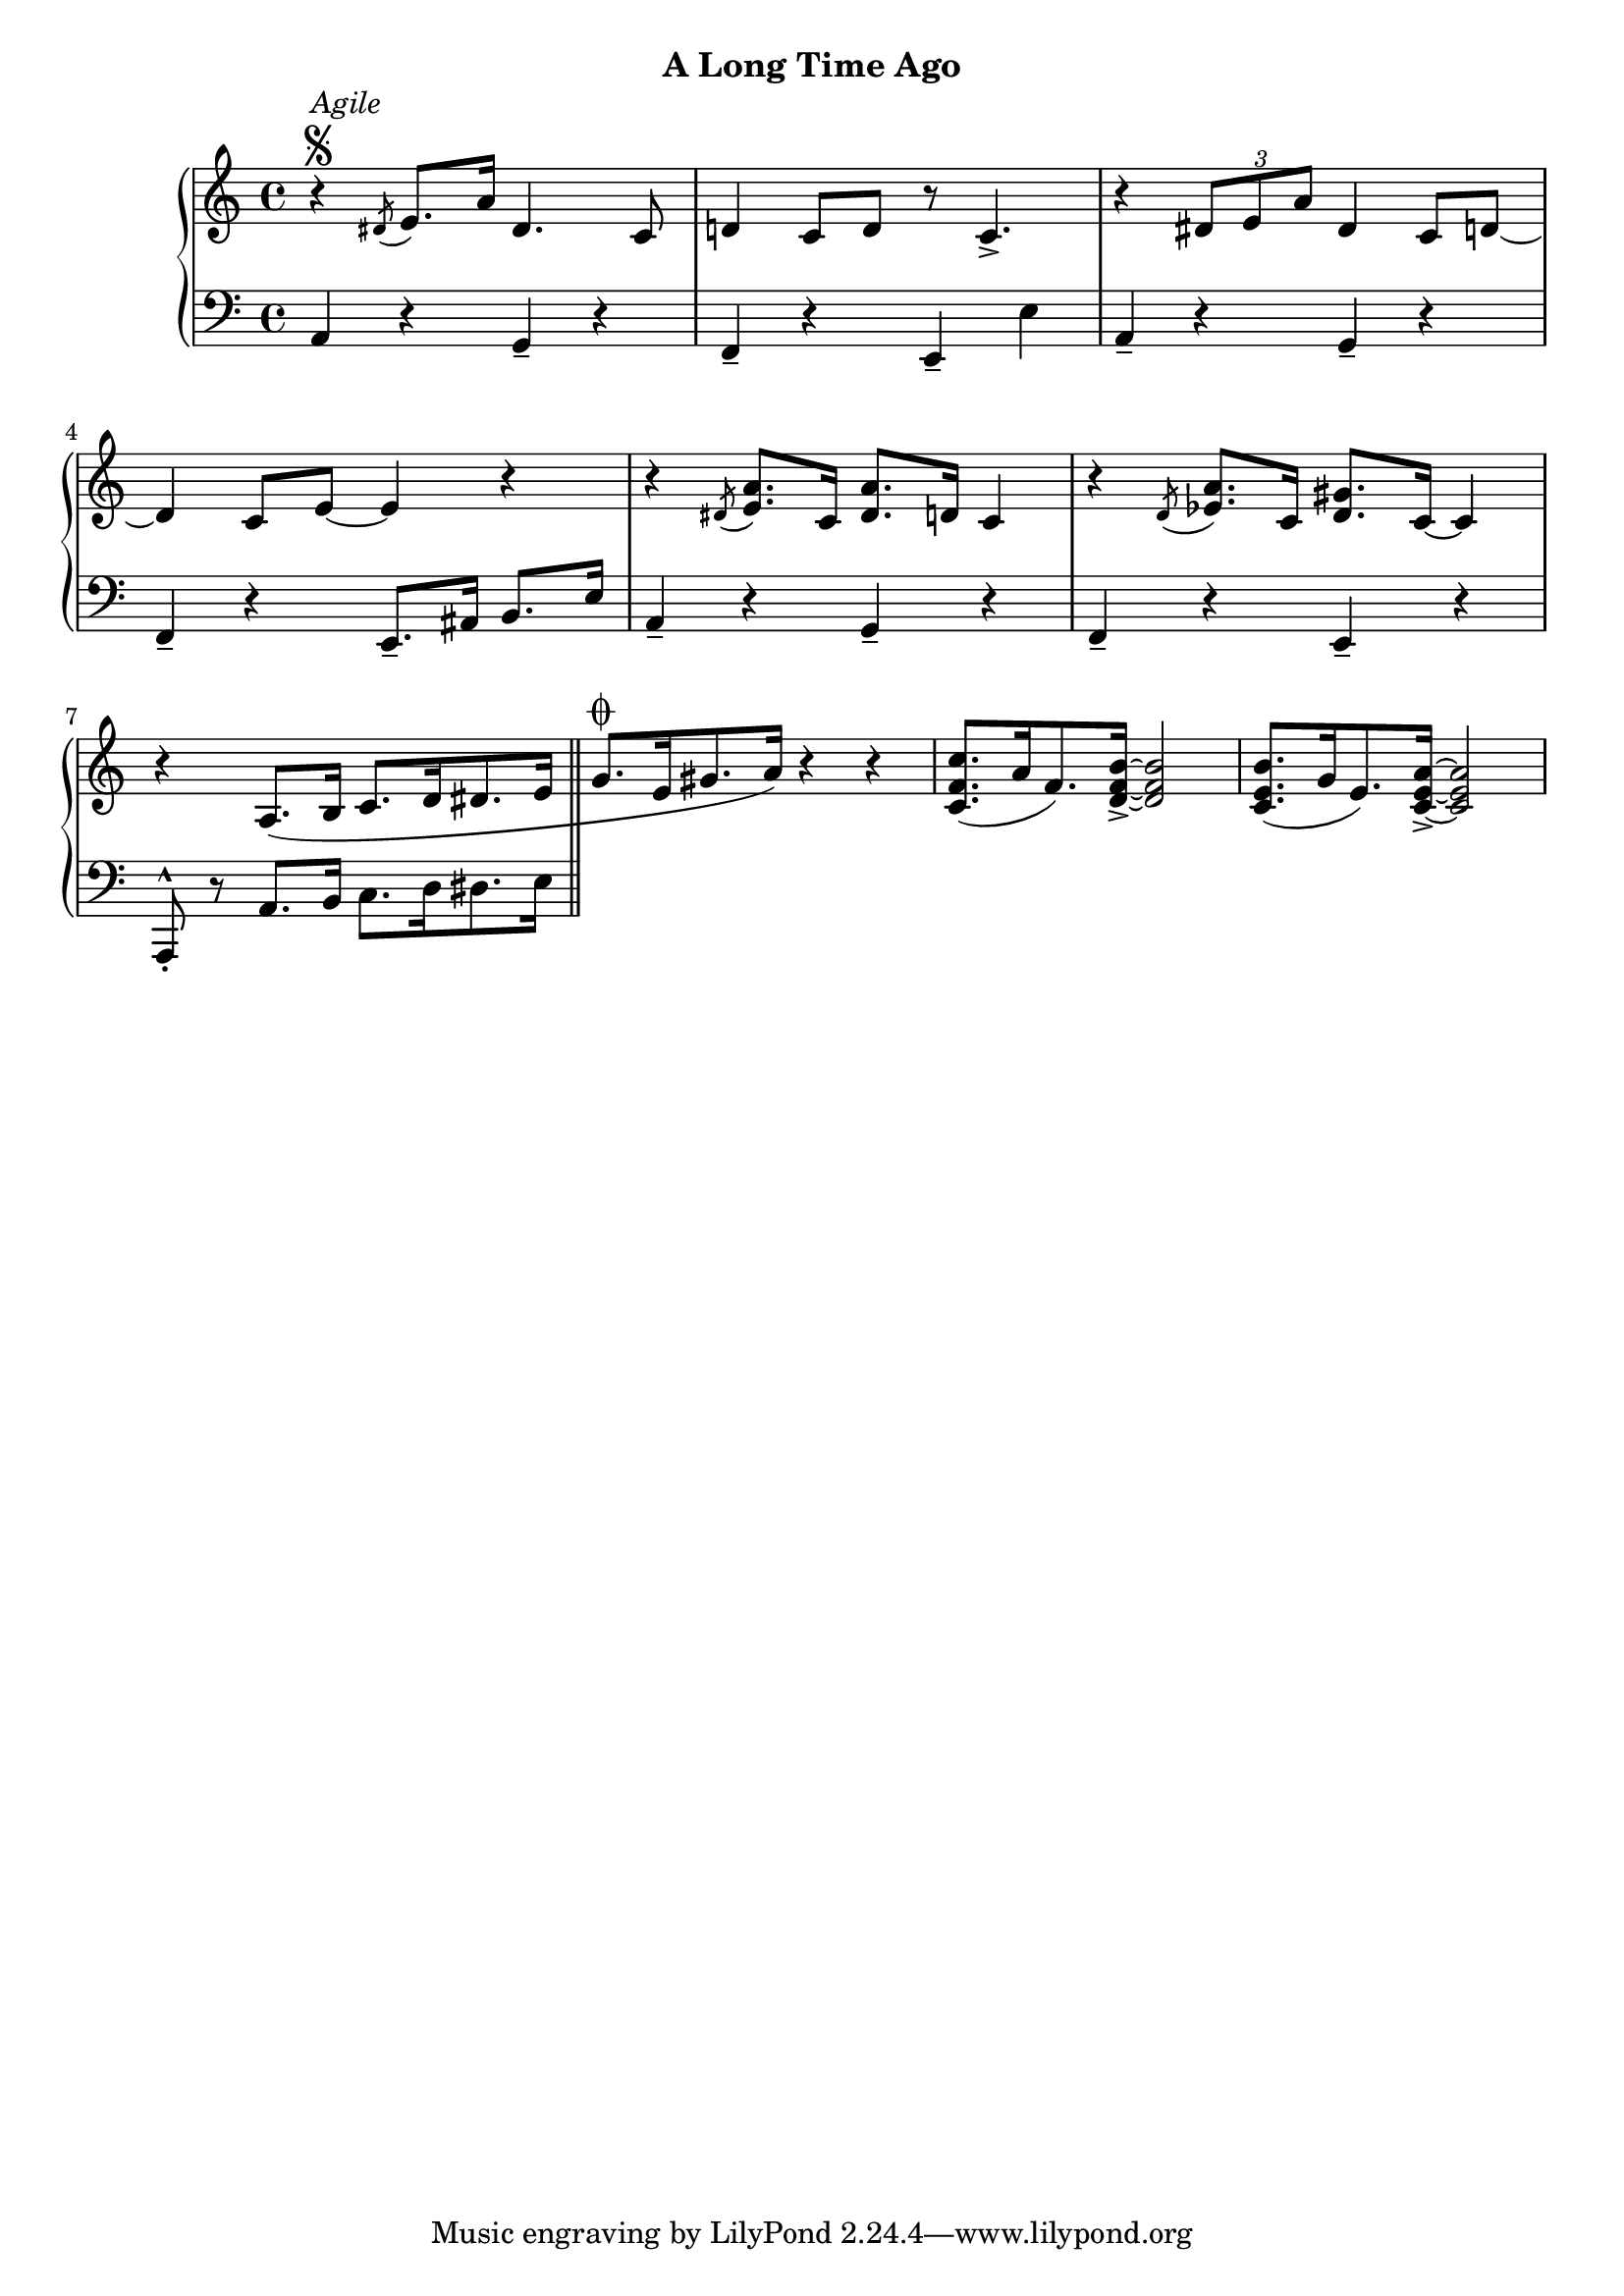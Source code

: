 
upperFour = \relative c' {
  \clef treble
  \key c \major
  \time 4/4

  % 1
  r4^\segno^\markup{\italic{Agile}} \acciaccatura dis8 e8.[ a16] dis,4. c8 |
  d!4 c8[ d] r c4._> |
  r4 \tuplet 3/2 { dis8[ e a] } dis,4 c8[ d!] ~ |
  d4 c8[ e] ~ e4 r |
 
  % 2
  r4 \acciaccatura dis8 <e a>8.[ c16] <dis a'>8.[ d16] c4 |
  r4 \acciaccatura d8 <ees a>8.[ c16] <d gis>8.[ c16] ~ c4 | 
  r4 a8.[( b16] c8.[ d16 dis8. e16] \bar "||"

  g8.[^\coda e16 gis8. a16]) r4 r4 |
  <c f, c>8.([ a16 f8.) <d f b>16]_> ~ q2 |
  <c e b'>8.[( g'16 e8.) <c e a>16]_> ~ q2 |
}

lowerFour = \relative c {
  \clef bass
  \key c \major
  \time 4/4

  % 1
  a4 r g_- r |
  f_- r e_- e' |
  a,_- r g_- r |
  f_- r e8.[_- ais16] b8.[ e16] |

  % 2
  a,4_- r g_- r |
  f_- r e_- r |
  
  a,8_.^^ r a'8.[( b16] c8.[ d16 dis8. e16] \bar "||"
}




\bookpart {
  \header {
    subtitle = "A Long Time Ago"
  }

  \score {
    \new PianoStaff = "PianoStaff_pf" 
      <<
      \new Staff = "upper" << \upperFour >>
      \new Staff = "lower" <<  \lowerFour >>
    >>
    \layout { }
  }

  \score {
    \new PianoStaff = "PianoStaff_pf" <<
      \new Staff = "upper"  \upperFour
      \new Staff = "lower"  \lowerFour
    >>
    \midi { 
      \tempo 4 = 90
    }
  }
}
